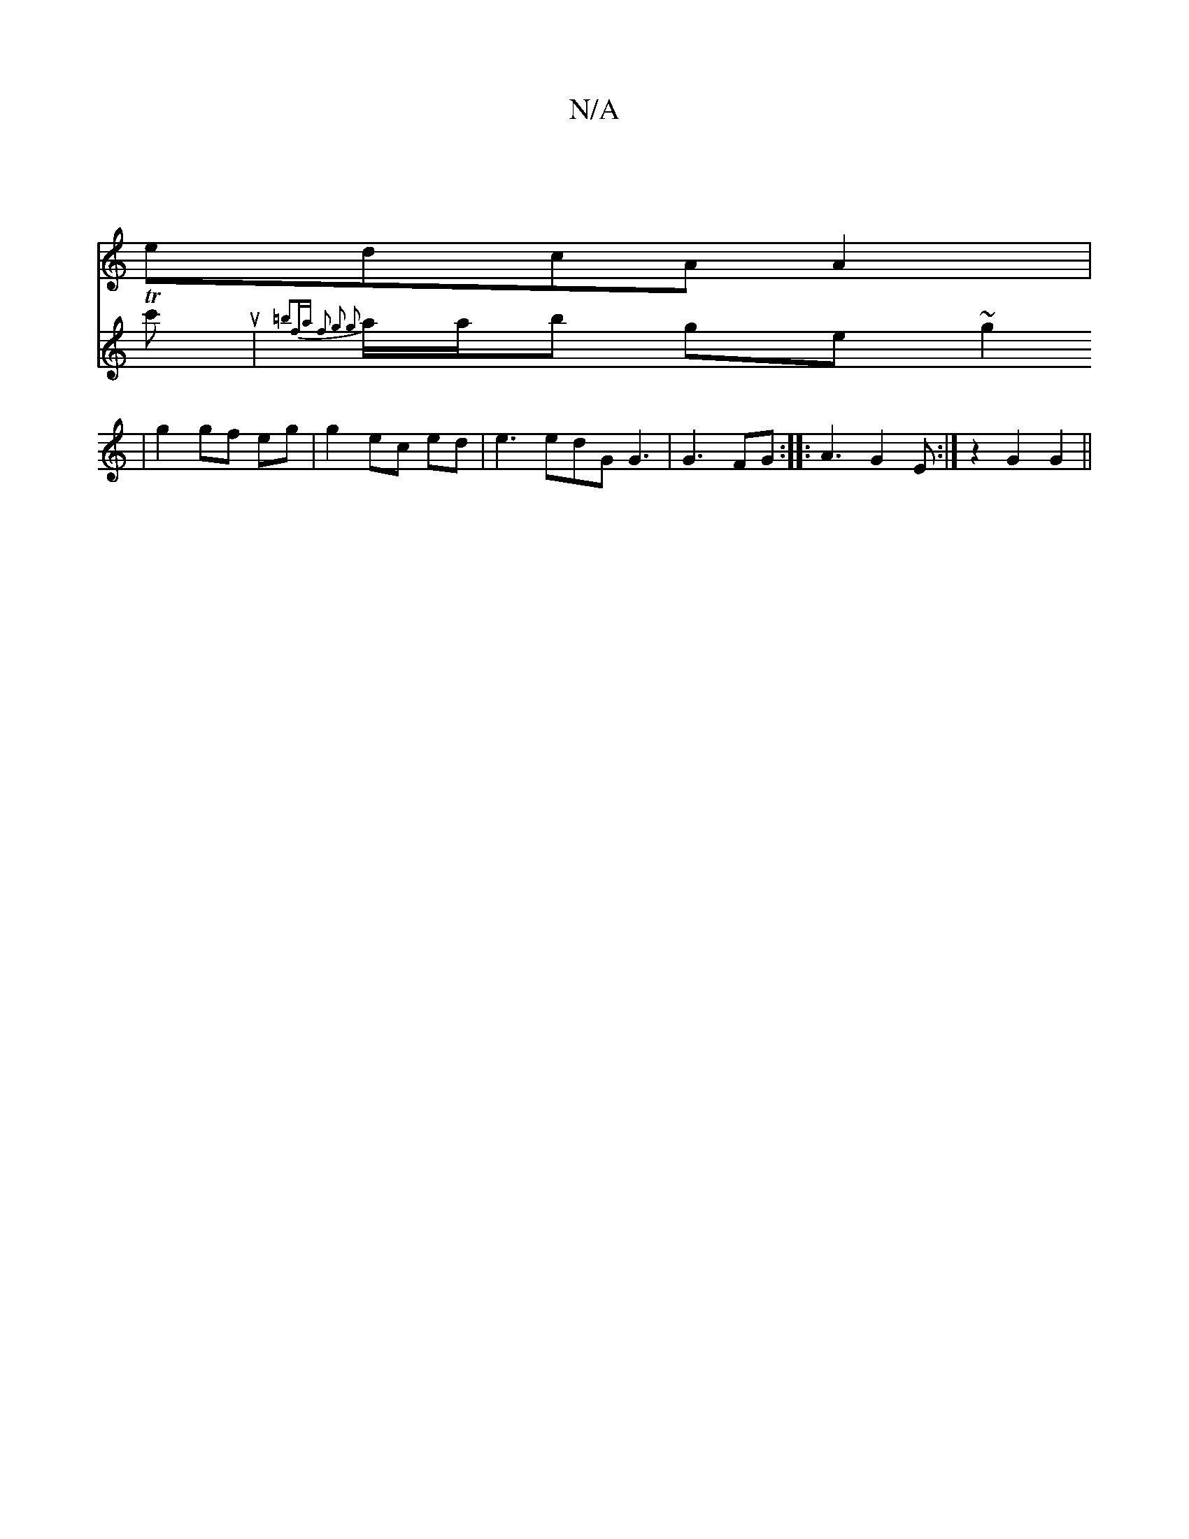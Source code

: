 X:1
T:N/A
M:4/4
R:N/A
K:Cmajor
2 |
edcA A2|
V:p6 Tc'u|{=b2fa | f2 g2 g2 |
a/a/b ge ~g2 | g2 gf eg | g2 ec ed | e3 edG G3|G3- FG:|
|: A3 G2E :|
z2- G2 G2||

FFA Gd gf|e3A22 d2| B2 c2 G2 | G6- B,B,G|G2- GG ~B2|B2 A2 G2 |
FD Gz D2Gz|
